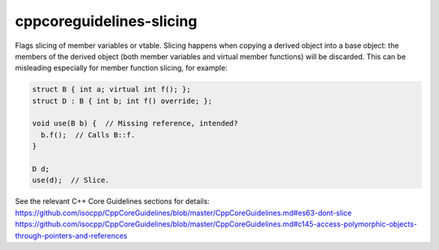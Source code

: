 .. title:: clang-tidy - cppcoreguidelines-slicing

cppcoreguidelines-slicing
=========================

Flags slicing of member variables or vtable. Slicing happens when copying a
derived object into a base object: the members of the derived object (both
member variables and virtual member functions) will be discarded. This can be
misleading especially for member function slicing, for example:

.. code-block:: c++

  struct B { int a; virtual int f(); };
  struct D : B { int b; int f() override; };

  void use(B b) {  // Missing reference, intended?
    b.f();  // Calls B::f.
  }

  D d;
  use(d);  // Slice.

See the relevant C++ Core Guidelines sections for details:
https://github.com/isocpp/CppCoreGuidelines/blob/master/CppCoreGuidelines.md#es63-dont-slice
https://github.com/isocpp/CppCoreGuidelines/blob/master/CppCoreGuidelines.md#c145-access-polymorphic-objects-through-pointers-and-references
